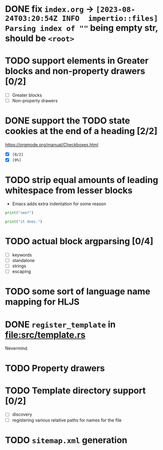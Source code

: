 * DONE fix ~index.org~ -> ~[2023-08-24T03:20:54Z INFO  impertio::files] Parsing index of ""~ being empty str, should be ~<root>~
* TODO support elements in Greater blocks and non-property drawers [0/2]
- [ ] Greater blocks
- [ ] Non-property drawers
* DONE support the TODO state cookies at the end of a heading [2/2]
  https://orgmode.org/manual/Checkboxes.html
- [X] ~[0/2]~
- [X] ~[0%]~
* TODO strip equal amounts of leading whitespace from lesser blocks
- Emacs adds extra indentation for some reason

#+BEGIN_SRC python
  print("see?")

  print("it does.")
#+END_SRC
* TODO actual block argparsing [0/4]
- [ ] keywords
- [ ] standalone
- [ ] strings
- [ ] escaping
* TODO some sort of language name mapping for HLJS
* DONE ~register_template~ in [[file:src/template.rs]]
Nevermind.
* TODO Property drawers
* TODO Template directory support [0/2]
- [ ] discovery
- [ ] registering various relative paths for names for the file
* TODO ~sitemap.xml~ generation
